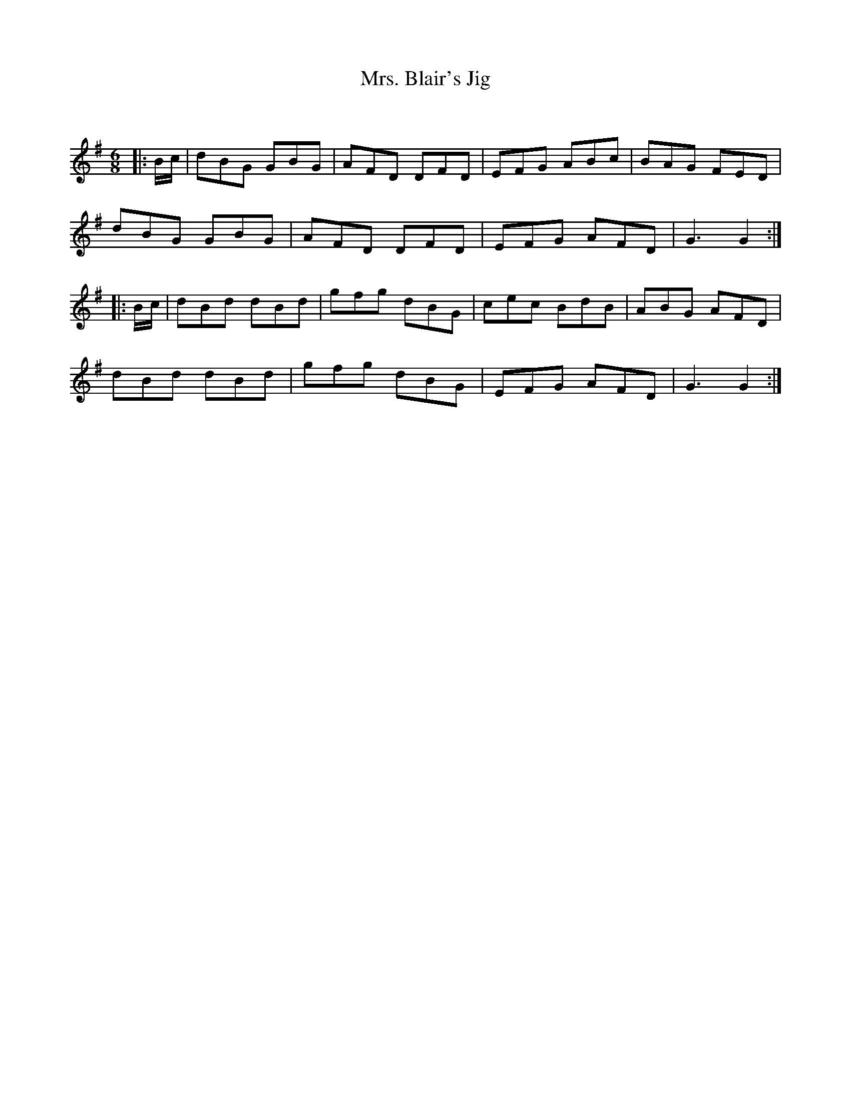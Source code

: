X:1
T: Mrs. Blair's Jig
C:
R:Jig
Q:180
K:G
M:6/8
L:1/16
|:Bc|d2B2G2 G2B2G2|A2F2D2 D2F2D2|E2F2G2 A2B2c2|B2A2G2 F2E2D2|
d2B2G2 G2B2G2|A2F2D2 D2F2D2|E2F2G2 A2F2D2|G6G4:|
|:Bc|d2B2d2 d2B2d2|g2f2g2 d2B2G2|c2e2c2 B2d2B2|A2B2G2 A2F2D2|
d2B2d2 d2B2d2|g2f2g2 d2B2G2|E2F2G2 A2F2D2|G6G4:|
